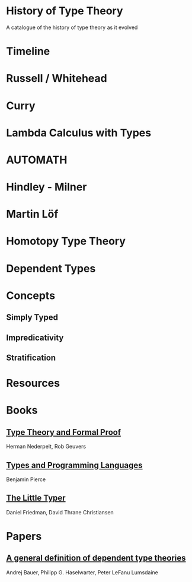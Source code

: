 * History of Type Theory

A catalogue of the history of type theory as it evolved

* Timeline

* Russell / Whitehead

* Curry

* Lambda Calculus with Types

* AUTOMATH

* Hindley - Milner

* Martin Löf

* Homotopy Type Theory

* Dependent Types

* Concepts

** Simply Typed
** Impredicativity
** Stratification

* Resources

* Books
** [[https://amzn.to/2RqJ0UM][Type Theory and Formal Proof]]
Herman Nederpelt, Rob Geuvers

** [[https://amzn.to/3mj7j5n][Types and Programming Languages]]
Benjamin Pierce

** [[https://amzn.to/3hxWHfj][The Little Typer]]
Daniel Friedman, David Thrane Christiansen

* Papers

** [[https://arxiv.org/abs/2009.05539][A general definition of dependent type theories]]
Andrej Bauer, Philipp G. Haselwarter, Peter LeFanu Lumsdaine
